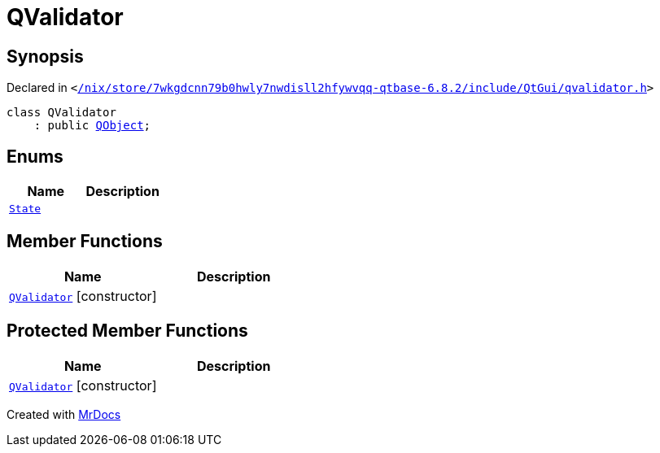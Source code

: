 [#QValidator]
= QValidator
:relfileprefix: 
:mrdocs:


== Synopsis

Declared in `&lt;https://github.com/PrismLauncher/PrismLauncher/blob/develop/launcher//nix/store/7wkgdcnn79b0hwly7nwdisll2hfywvqq-qtbase-6.8.2/include/QtGui/qvalidator.h#L23[&sol;nix&sol;store&sol;7wkgdcnn79b0hwly7nwdisll2hfywvqq&hyphen;qtbase&hyphen;6&period;8&period;2&sol;include&sol;QtGui&sol;qvalidator&period;h]&gt;`

[source,cpp,subs="verbatim,replacements,macros,-callouts"]
----
class QValidator
    : public xref:QObject.adoc[QObject];
----

== Enums
[cols=2]
|===
| Name | Description 

| xref:QValidator/State.adoc[`State`] 
| 

|===
== Member Functions
[cols=2]
|===
| Name | Description 

| xref:QValidator/2constructor-08.adoc[`QValidator`]         [.small]#[constructor]#
| 

|===

== Protected Member Functions
[cols=2]
|===
| Name | Description 

| xref:QValidator/2constructor.adoc[`QValidator`]         [.small]#[constructor]#
| 
|===




[.small]#Created with https://www.mrdocs.com[MrDocs]#
